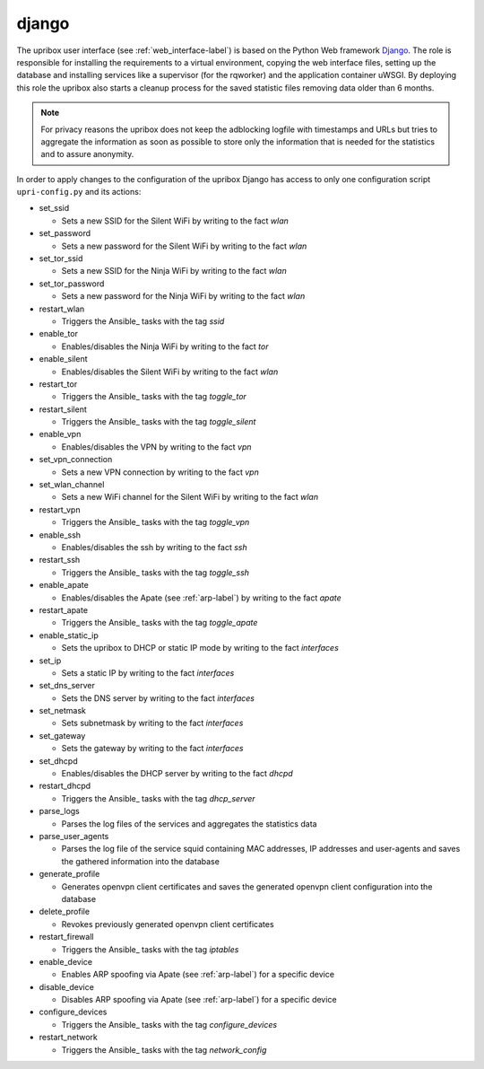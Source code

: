 .. _django-label:

django
------

The upribox user interface (see :ref:`web_interface-label`) is based on the Python Web framework Django_.
The role is responsible for installing the requirements to a virtual environment, copying the web interface files,
setting up the database and installing services like a supervisor (for the rqworker) and the application container uWSGI.
By deploying this role the upribox also starts a cleanup process for the saved statistic files removing data older than 6 months.

.. note::
    For privacy reasons the upribox does not keep the adblocking logfile with timestamps and URLs but tries to aggregate
    the information as soon as possible to store only the information that is needed for the statistics and to assure
    anonymity.

In order to apply changes to the configuration of the upribox Django has access to only one configuration script ``upri-config.py`` and its actions:

- set_ssid

  - Sets a new SSID for the Silent WiFi by writing to the fact *wlan*

- set_password

  - Sets a new password for the Silent WiFi by writing to the fact *wlan*

- set_tor_ssid

  - Sets a new SSID for the Ninja WiFi by writing to the fact *wlan*

- set_tor_password

  - Sets a new password for the Ninja WiFi by writing to the fact *wlan*

- restart_wlan

  - Triggers the Ansible_ tasks with the tag *ssid*

- enable_tor

  - Enables/disables the Ninja WiFi by writing to the fact *tor*

- enable_silent

  - Enables/disables the Silent WiFi by writing to the fact *wlan*

- restart_tor

  - Triggers the Ansible_ tasks with the tag *toggle_tor*

- restart_silent

  - Triggers the Ansible_ tasks with the tag *toggle_silent*

- enable_vpn

  - Enables/disables the VPN by writing to the fact *vpn*

- set_vpn_connection

  - Sets a new VPN connection by writing to the fact *vpn*

- set_wlan_channel

  - Sets a new WiFi channel for the Silent WiFi by writing to the fact *wlan*

- restart_vpn

  - Triggers the Ansible_ tasks with the tag *toggle_vpn*

- enable_ssh

  - Enables/disables the ssh by writing to the fact *ssh*

- restart_ssh

  - Triggers the Ansible_ tasks with the tag *toggle_ssh*

- enable_apate

  - Enables/disables the Apate (see :ref:`arp-label`) by writing to the fact *apate*

- restart_apate

  - Triggers the Ansible_ tasks with the tag *toggle_apate*

- enable_static_ip

  - Sets the upribox to DHCP or static IP mode by writing to the fact *interfaces*

- set_ip

  - Sets a static IP by writing to the fact *interfaces*

- set_dns_server

  - Sets the DNS server by writing to the fact *interfaces*

- set_netmask

  - Sets subnetmask by writing to the fact *interfaces*

- set_gateway

  - Sets the gateway by writing to the fact *interfaces*

- set_dhcpd

  - Enables/disables the DHCP server by writing to the fact *dhcpd*

- restart_dhcpd

  - Triggers the Ansible_ tasks with the tag *dhcp_server*

- parse_logs

  - Parses the log files of the services  and aggregates the statistics data

- parse_user_agents

  - Parses the log file of the service squid containing MAC addresses, IP addresses and user-agents and saves the gathered information into the database

- generate_profile

  - Generates openvpn client certificates and saves the generated openvpn client configuration into the database

- delete_profile

  - Revokes previously generated openvpn client certificates

- restart_firewall

  - Triggers the Ansible_ tasks with the tag *iptables*

- enable_device

  - Enables ARP spoofing via Apate (see :ref:`arp-label`) for a specific device

- disable_device

  - Disables ARP spoofing via Apate (see :ref:`arp-label`) for a specific device

- configure_devices

  - Triggers the Ansible_ tasks with the tag *configure_devices*

- restart_network

  - Triggers the Ansible_ tasks with the tag *network_config*
